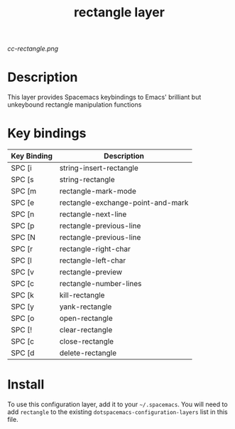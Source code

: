#+TITLE: rectangle layer

[[cc-rectangle.png]]

* Table of Contents                                        :TOC_4_gh:noexport:
- [[#description][Description]]
- [[#key-bindings][Key bindings]]
- [[#install][Install]]

* Description
This layer provides Spacemacs keybindings to Emacs' brilliant but unkeybound rectangle manipulation functions

* Key bindings

| Key Binding | Description                       |
|-------------+-----------------------------------|
| SPC [i      | string-insert-rectangle           |
| SPC [s      | string-rectangle                  |
| SPC [m      | rectangle-mark-mode               |
| SPC [e      | rectangle-exchange-point-and-mark |
| SPC [n      | rectangle-next-line               |
| SPC [p      | rectangle-previous-line           |
| SPC [N      | rectangle-previous-line           |
| SPC [r      | rectangle-right-char              |
| SPC [l      | rectangle-left-char               |
| SPC [v      | rectangle-preview                 |
| SPC [c      | rectangle-number-lines            |
| SPC [k      | kill-rectangle                    |
| SPC [y      | yank-rectangle                    |
| SPC [o      | open-rectangle                    |
| SPC [!      | clear-rectangle                   |
| SPC [c      | close-rectangle                   |
| SPC [d      | delete-rectangle                  |

* Install
To use this configuration layer, add it to your =~/.spacemacs=. You will need to
add =rectangle= to the existing =dotspacemacs-configuration-layers= list in this
file.
